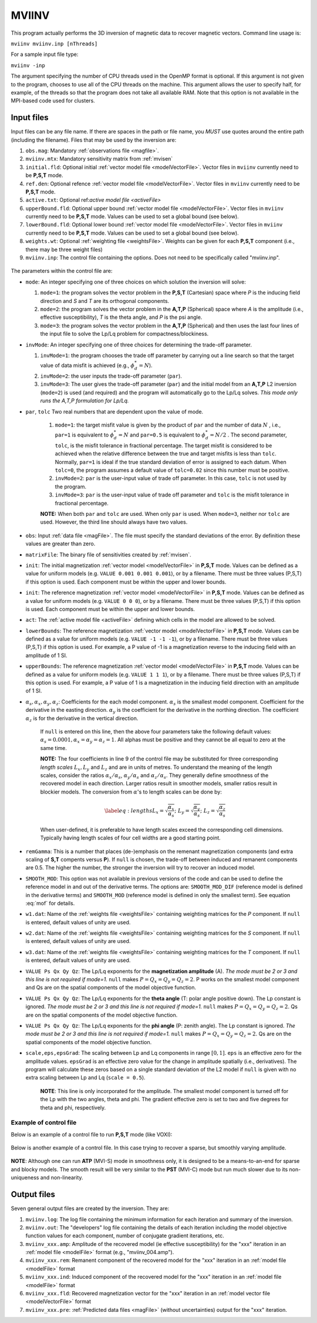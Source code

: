 .. _mviinv:

MVIINV
======

This program actually performs the 3D inversion of magnetic data to recover magnetic vectors. Command line usage is:

``mviinv mviinv.inp [nThreads]``

For a sample input file type:

``mviinv -inp``

The argument specifying the number of CPU threads used in the OpenMP format is optional. If this argument is not given to the program, chooses to use all of the CPU threads on the machine. This argument allows the user to specify half, for example, of the threads so that the program does not take all available RAM. Note that this option is not available in the MPI-based code used for clusters.

Input files
-----------

Input files can be any file name. If there are spaces in the path or file name, you *MUST* use quotes around the entire path (including the filename). Files that may be used by the inversion are:

#. ``obs.mag``: Mandatory :ref:`observations file <magfile>`.

#. ``mviinv.mtx``: Mandatory sensitivity matrix from :ref:`mvisen`

#. ``initial.fld``: Optional initial :ref:`vector model file <modelVectorFile>`. Vector files in ``mviinv`` currently need to be **P,S,T** mode.

#. ``ref.den``: Optional refence :ref:`vector model file <modelVectorFile>`. Vector files in ``mviinv`` currently need to be **P,S,T** mode.

#. ``active.txt``: Optional ref:`active model file <activeFile>`

#. ``upperBound.fld``: Optional upper bound :ref:`vector model file <modelVectorFile>`. Vector files in ``mviinv`` currently need to be **P,S,T** mode. Values can be used to set a global bound (see below).

#. ``lowerBound.fld``: Optional lower bound :ref:`vector model file <modelVectorFile>`. Vector files in ``mviinv`` currently need to be **P,S,T** mode. Values can be used to set a global bound (see below).

#. ``weights.wt``: Optional :ref:`weighting file <weightsFile>`. Weights can be given for each **P,S,T** component (i.e., there may be three weight files)

#. ``mviinv.inp``: The control file containing the options. Does not need to be specifically called "mviinv.inp".


.. figure:: ../../images/mviinv.png
     :align: center
     :figwidth: 75%
 

The parameters within the control file are:

-  ``mode``: An integer specifying one of three choices on which solution the inversion will solve:
  
   #. ``mode=1``: the program solves the vector problem in the **P,S,T** (Cartesian) space where *P* is the inducing field direction and *S* and *T* are its orthogonal components.

   #. ``mode=2``: the program solves the vector problem in the **A,T,P** (Spherical) space where *A* is the amplitude (i.e., effective susceptibility), *T* is the theta angle, and *P* is the psi angle.

   #. ``mode=3``: the program solves the vector problem in the **A,T,P** (Spherical) and then uses the last four lines of the input file to solve the Lp/Lq problem for compactness/blockiness.

-  ``invMode``: An integer specifying one of three choices for determining the trade-off parameter.

   #. ``invMode=1``: the program chooses the trade off parameter by carrying out a line search so that the target value of data misfit is achieved (e.g., :math:`\phi_d^*=N`).

   #. ``invMode=2``: the user inputs the trade-off parameter (``par``).

   #. ``invMode=3``: The user gives the trade-off parameter (``par``) and the initial model  from an **A,T,P** L2 inversion (``mode=2``) is used (and required) and the program will automatically go to the Lp/Lq solves. *This mode only runs the A,T,P formulation for Lp/Lq.*

- ``par``, ``tolc`` Two real numbers that are dependent upon the value of mode.
   
   #. ``mode=1``: the target misfit value is given by the product of ``par`` and the number of data :math:`N` , i.e., ``par=1`` is equivalent to :math:`\phi_d^*=N` and ``par=0.5`` is equivalent to :math:`\phi_d^*=N/2` . The second parameter, ``tolc``, is the misfit tolerance in fractional percentage. The target misfit is considered to be achieved when the relative difference between the true and target misfits is less than ``tolc``. Normally, ``par=1`` is ideal if the true standard deviation of error is assigned to each datum. When ``tolc=0``, the program assumes a default value of ``tolc=0.02`` since this number must be positive.

   #. ``invMode=2``: ``par`` is the user-input value of trade off parameter. In this case, ``tolc`` is not used by the program.

   #. ``invMode=3``: ``par`` is the user-input value of trade off parameter and ``tolc`` is the misfit tolerance in fractional percentage.

   | **NOTE:** When both ``par`` and ``tolc`` are used. When only ``par`` is used. When ``mode=3``, neither nor ``tolc`` are used. However, the third line should always have two values.

-  ``obs``: Input :ref:`data file <magFile>`. The file must specify the standard deviations of the error. By definition these values are greater than zero.

-  ``matrixFile``: The binary file of sensitivities created by :ref:`mvisen`.

-  ``init``: The initial magnetization :ref:`vector model <modelVectorFile>` in **P,S,T** mode. Values can be defined as a value for uniform models (e.g. ``VALUE 0.001 0.001 0.001``), or by a filename. There must be three values (P,S,T) if this option is used. Each component must be within the upper and lower bounds.

-  ``init``: The reference magnetization :ref:`vector model <modelVectorFile>` in **P,S,T** mode. Values can be defined as a value for uniform models (e.g. ``VALUE 0 0 0``), or by a filename. There must be three values (P,S,T) if this option is used. Each component must be within the upper and lower bounds.

- ``act``: The :ref:`active model file <activeFile>` defining which cells in the model are allowed to be solved.

- ``lowerBounds``: The reference magnetization :ref:`vector model <modelVectorFile>` in **P,S,T** mode. Values can be defined as a value for uniform models (e.g. ``VALUE -1 -1 -1``), or by a filename. There must be three values (P,S,T) if this option is used. For example, a P value of -1 is a magnetization reverse to the inducing field with an amplitude of 1 SI.

- ``upperBounds``: The reference magnetization :ref:`vector model <modelVectorFile>` in **P,S,T** mode. Values can be defined as a value for uniform models (e.g. ``VALUE 1 1 1``), or by a filename. There must be three values (P,S,T) if this option is used. For example, a P value of 1 is a magnetization in the inducing field direction with an amplitude of 1 SI.

- :math:`\alpha_s, \alpha_x, \alpha_y, \alpha_z`: Coefficients for the each model component. :math:`\alpha_s` is the smallest model component. Coefficient for the derivative in the easting direction. :math:`\alpha_y` is the coefficient for the derivative in the northing direction. The coefficient :math:`\alpha_z` is for the derivative in the vertical direction.

   If ``null`` is entered on this line, then the above four parameters take the following default values:  :math:`\alpha_s = 0.0001, \alpha_x = \alpha_y = \alpha_z = 1`. All alphas must be positive and they cannot be all equal to zero at the same time.

   **NOTE:** The four coefficients in line 9 of the control file may be substituted for three corresponding *length scales* :math:`L_x, L_y` and :math:`L_z` and are in units of metres. To understand the meaning of the length scales, consider the ratios :math:`\alpha_x/\alpha_s`, :math:`\alpha_y/\alpha_s` and :math:`\alpha_z/\alpha_s`. They generally define smoothness of the recovered model in each direction. Larger ratios result in smoother models, smaller ratios result in blockier models. The conversion from :math:`\alpha`\'s to length scales can be done by:

   .. math::

      \label{eq:lengths}
      L_x = \sqrt{\frac{\alpha_x}{\alpha_s}} ; ~L_y = \sqrt{\frac{\alpha_y}{\alpha_s}} ; ~L_z = \sqrt{\frac{\alpha_z}{\alpha_s}}

   When user-defined, it is preferable to have length scales exceed the corresponding cell dimensions. Typically having length scales of four cell widths are a good starting point.

- ``remGamma``: This is a number that places (de-)emphasis on the remenant magnetization components (and extra scaling of **S,T** compents versus **P**). If ``null`` is chosen, the trade-off between induced and remanent components are 0.5. The higher the number, the stronger the inversion will try to recover an induced model.
  
- ``SMOOTH_MOD``: This option was not available in previous versions of the code and can be used to define the reference model in and out of the derivative terms. The options are: ``SMOOTH_MOD_DIF`` (reference model is defined in the derivative terms) and ``SMOOTH_MOD`` (reference model is defined in only the smallest term). See equation :eq:`mof` for details.

- ``w1.dat``: Name of the :ref:`weights file <weightsFile>` containing weighting matrices for the *P* component. If ``null`` is entered, default values of unity are used.

- ``w2.dat``: Name of the :ref:`weights file <weightsFile>` containing weighting matrices for the *S* component. If ``null`` is entered, default values of unity are used.

- ``w3.dat``: Name of the :ref:`weights file <weightsFile>` containing weighting matrices for the *T* component. If ``null`` is entered, default values of unity are used.

- ``VALUE Ps Qx Qy Qz``: The Lp/Lq exponents for the **magnetization amplitude** (A). *The mode must be 2 or 3 and this line is not required if mode=1.* ``null`` makes :math:`P=Q_x=Q_y=Q_z=2`. P works on the smallest model component and Qs are on the spatial components of the model objective function. 

- ``VALUE Ps Qx Qy Qz``: The Lp/Lq exponents for the **theta angle** (T: polar angle positive down). The Lp constant is ignored. *The mode must be 2 or 3 and this line is not required if mode=1.*  ``null`` makes :math:`P=Q_x=Q_y=Q_z=2`. Qs are on the spatial components of the model objective function. 

- ``VALUE Ps Qx Qy Qz``: The Lp/Lq exponents for the **phi angle** (P: zenith angle). The Lp constant is ignored. *The mode must be 2 or 3 and this line is not required if mode=1.*  ``null`` makes :math:`P=Q_x=Q_y=Q_z=2`. Qs are on the spatial components of the model objective function. 

- ``scale,eps,epsGrad``: The scaling between Lp and Lq components in range :math:`[0,1]`. ``eps`` is an effective zero for the amplitude values. ``epsGrad`` is an effective zero value for the change in amplitude spatially (i.e., derivatives). The program will calculate these zeros based on a single standard deviation of the L2 model if ``null`` is given with no extra scaling between Lp and Lq (``scale = 0.5``). 
  
    **NOTE**: This line is only incorporated for the amplitude. The smallest model component is turned off for the Lp with the two angles, theta and phi. The gradient effective zero is set to two and five degrees for theta and phi, respectively. 

  
Example of control file
~~~~~~~~~~~~~~~~~~~~~~~

Below is an example of a control file to run **P,S,T** mode (like VOXI):

.. figure:: ../../images/mviinvExPST.png
     :align: center
     :figwidth: 75%


Below is another example of a control file. In this case trying to recover a sparse, but smoothly varying amplitude.

.. figure:: ../../images/mviinvExATP.png
     :align: center
     :figwidth: 75%


**NOTE**: Although one can run **ATP** (MVI-S) mode in smoothness only, it is designed to be a means-to-an-end for sparse and blocky models. The smooth result will be very similar to the **PST** (MVI-C) mode but run much slower due to its non-uniqueness and non-linearity.


Output files
------------

Seven general output files are created by the inversion. They are:

#. ``mviinv.log``: The log file containing the minimum information for each iteration and summary of the inversion.

#. ``mviinv.out``: The "developers" log file containing the details of each iteration including the model objective function values for each component, number of conjugate gradient iterations, etc.

#. ``mviinv_xxx.amp``: Amplitude of the recovered model  (ie effective susceptibility) for the "xxx" iteration in an :ref:`model file <modelFile>` format (e.g., "mviinv_004.amp"). 

#. ``mviinv_xxx.rem``: Remanent component of the recovered model for the "xxx" iteration in an :ref:`model file <modelFile>` format

#. ``mviinv_xxx.ind``: Induced component of the recovered model for the "xxx" iteration in an :ref:`model file <modelFile>` format

#. ``mviinv_xxx.fld``: Recovered magnetization vector for the "xxx" iteration in an :ref:`model vector file <modelVectorFile>` format   

#. ``mviinv_xxx.pre``: :ref:`Predicted data files <magFile>` (without uncertainties) output for the "xxx" iteration.

